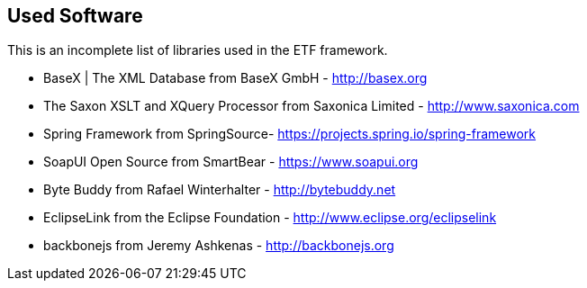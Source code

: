 == Used Software

This is an incomplete list of libraries used in the ETF framework.

* BaseX | The XML Database from BaseX GmbH - http://basex.org[http://basex.org]

* The Saxon XSLT and XQuery Processor from Saxonica Limited - http://www.saxonica.com/[http://www.saxonica.com]

* Spring Framework from SpringSource- https://projects.spring.io/spring-framework/[https://projects.spring.io/spring-framework]

* SoapUI Open Source from SmartBear - https://www.soapui.org[https://www.soapui.org]

* Byte Buddy from Rafael Winterhalter - http://bytebuddy.net[http://bytebuddy.net]

* EclipseLink from the Eclipse Foundation - http://www.eclipse.org/eclipselink/[http://www.eclipse.org/eclipselink]

* backbonejs from Jeremy Ashkenas - http://backbonejs.org/[http://backbonejs.org]
